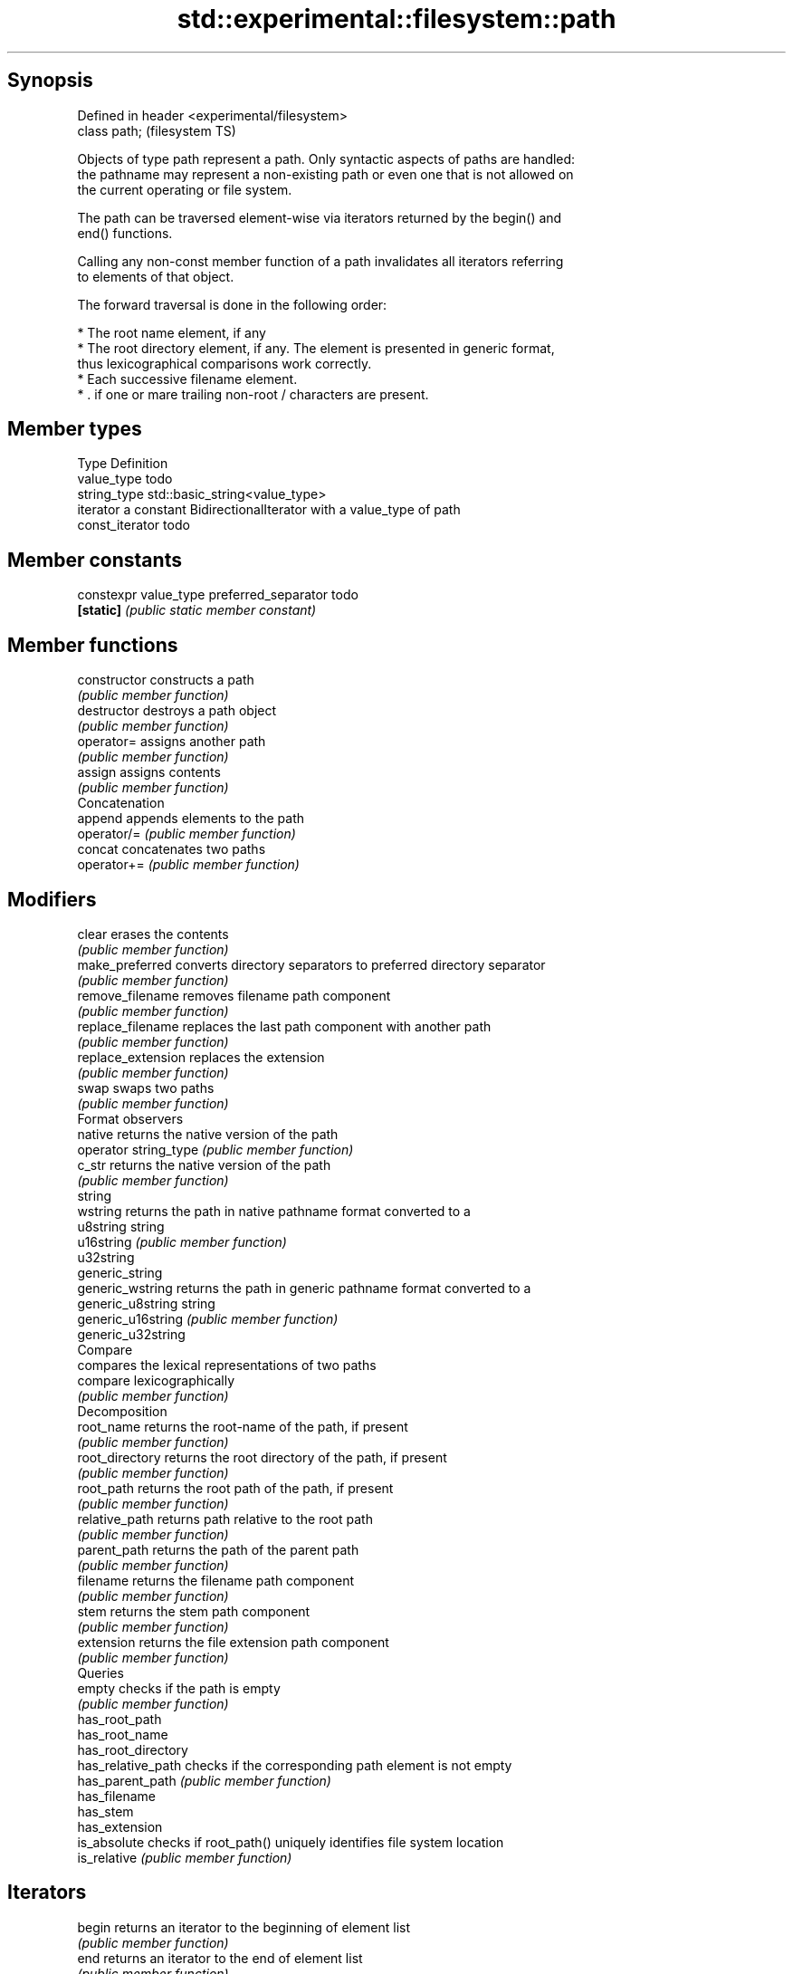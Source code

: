 .TH std::experimental::filesystem::path 3 "Jun 28 2014" "2.0 | http://cppreference.com" "C++ Standard Libary"
.SH Synopsis
   Defined in header <experimental/filesystem>
   class path;                                  (filesystem TS)

   Objects of type path represent a path. Only syntactic aspects of paths are handled:
   the pathname may represent a non-existing path or even one that is not allowed on
   the current operating or file system.

   The path can be traversed element-wise via iterators returned by the begin() and
   end() functions.

   Calling any non-const member function of a path invalidates all iterators referring
   to elements of that object.

   The forward traversal is done in the following order:

     * The root name element, if any
     * The root directory element, if any. The element is presented in generic format,
       thus lexicographical comparisons work correctly.
     * Each successive filename element.
     * . if one or mare trailing non-root / characters are present.

.SH Member types

   Type           Definition
   value_type     todo
   string_type    std::basic_string<value_type>
   iterator       a constant BidirectionalIterator with a value_type of path
   const_iterator todo

.SH Member constants

   constexpr value_type preferred_separator todo
   \fB[static]\fP                                 \fI(public static member constant)\fP

.SH Member functions

   constructor          constructs a path
                        \fI(public member function)\fP 
   destructor           destroys a path object
                        \fI(public member function)\fP 
   operator=            assigns another path
                        \fI(public member function)\fP 
   assign               assigns contents
                        \fI(public member function)\fP 
         Concatenation
   append               appends elements to the path
   operator/=           \fI(public member function)\fP 
   concat               concatenates two paths
   operator+=           \fI(public member function)\fP 
.SH Modifiers
   clear                erases the contents
                        \fI(public member function)\fP 
   make_preferred       converts directory separators to preferred directory separator
                        \fI(public member function)\fP 
   remove_filename      removes filename path component
                        \fI(public member function)\fP 
   replace_filename     replaces the last path component with another path
                        \fI(public member function)\fP 
   replace_extension    replaces the extension
                        \fI(public member function)\fP 
   swap                 swaps two paths
                        \fI(public member function)\fP 
         Format observers
   native               returns the native version of the path
   operator string_type \fI(public member function)\fP 
   c_str                returns the native version of the path
                        \fI(public member function)\fP 
   string
   wstring              returns the path in native pathname format converted to a
   u8string             string
   u16string            \fI(public member function)\fP 
   u32string
   generic_string
   generic_wstring      returns the path in generic pathname format converted to a
   generic_u8string     string
   generic_u16string    \fI(public member function)\fP 
   generic_u32string
         Compare
                        compares the lexical representations of two paths
   compare              lexicographically
                        \fI(public member function)\fP 
         Decomposition
   root_name            returns the root-name of the path, if present
                        \fI(public member function)\fP 
   root_directory       returns the root directory of the path, if present
                        \fI(public member function)\fP 
   root_path            returns the root path of the path, if present
                        \fI(public member function)\fP 
   relative_path        returns path relative to the root path
                        \fI(public member function)\fP 
   parent_path          returns the path of the parent path
                        \fI(public member function)\fP 
   filename             returns the filename path component
                        \fI(public member function)\fP 
   stem                 returns the stem path component
                        \fI(public member function)\fP 
   extension            returns the file extension path component
                        \fI(public member function)\fP 
         Queries
   empty                checks if the path is empty
                        \fI(public member function)\fP 
   has_root_path
   has_root_name
   has_root_directory
   has_relative_path    checks if the corresponding path element is not empty
   has_parent_path      \fI(public member function)\fP 
   has_filename
   has_stem
   has_extension
   is_absolute          checks if root_path() uniquely identifies file system location
   is_relative          \fI(public member function)\fP 
.SH Iterators
   begin                returns an iterator to the beginning of element list
                        \fI(public member function)\fP 
   end                  returns an iterator to the end of element list
                        \fI(public member function)\fP 

.SH Non-member functions

   swap(std::fs::path) swaps two paths
                       \fI(function)\fP 
   operator==
   operator!=
   operator<           lexicographically compares two paths
   operator<=          \fI(function)\fP 
   operator>
   operator>=
   operator/           concatenates two paths
                       \fI(function)\fP 
   operator<<          performs stream input and output on a path
   operator>>          \fI(function)\fP 
   u8path              creates a path from a UTF-8 encoded source
                       \fI(function)\fP 
